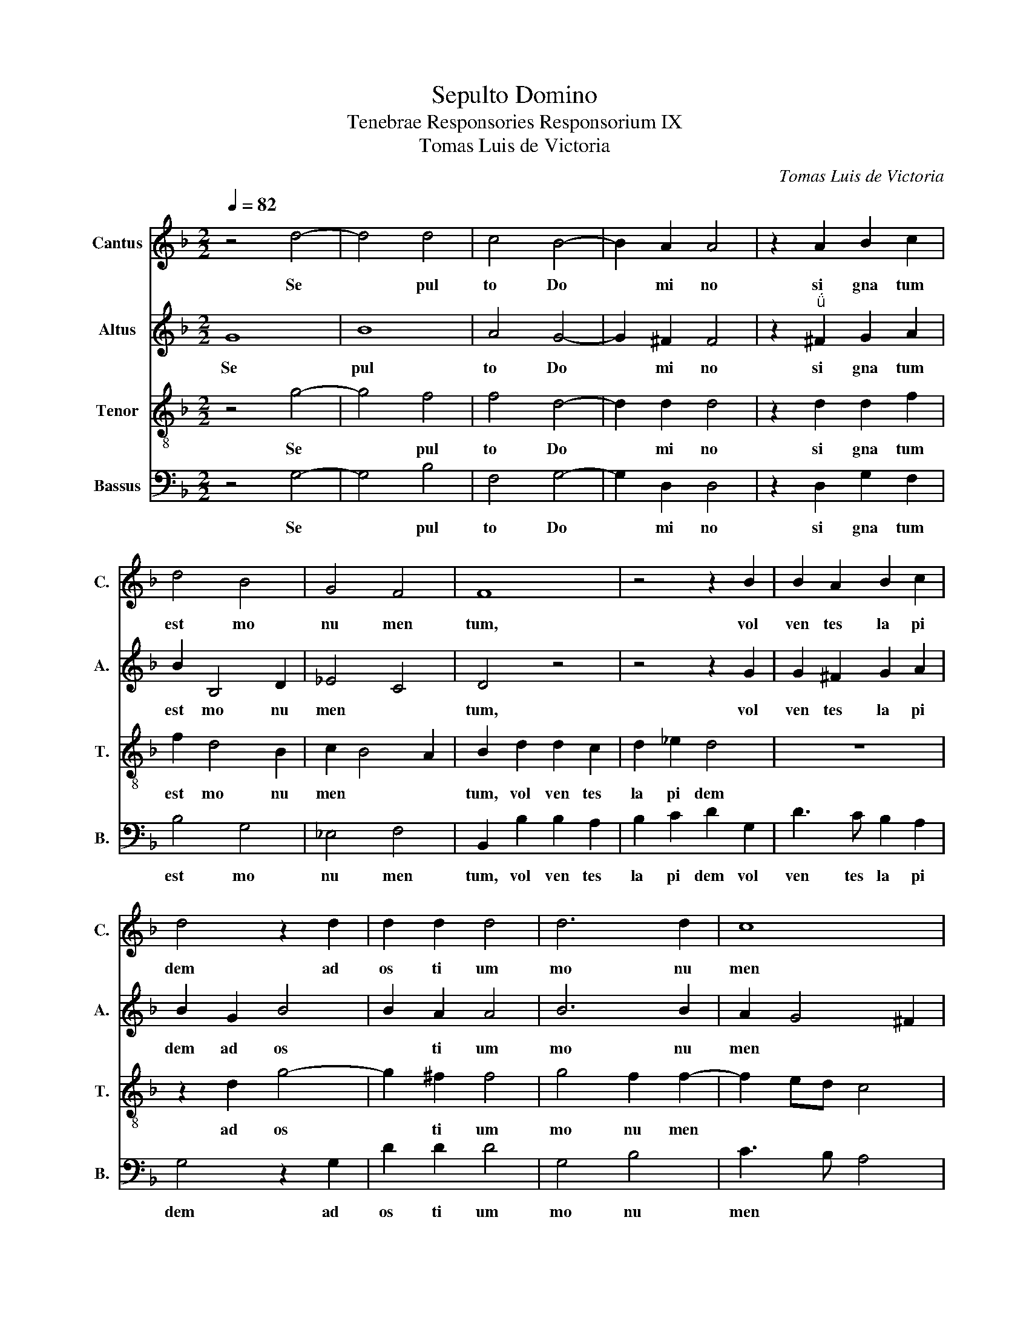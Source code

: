 X:1
T:Sepulto Domino
T:Tenebrae Responsories Responsorium IX
T:Tomas Luis de Victoria
C:Tomas Luis de Victoria
%%score 1 2 3 4
L:1/8
Q:1/4=82
M:2/2
K:F
V:1 treble nm="Cantus" snm="C."
V:2 treble nm="Altus" snm="A."
V:3 treble-8 nm="Tenor" snm="T."
V:4 bass nm="Bassus" snm="B."
V:1
 z4 d4- | d4 d4 | c4 B4- | B2 A2 A4 | z2 A2 B2 c2 | d4 B4 | G4 F4 | F8 | z4 z2 B2 | B2 A2 B2 c2 | %10
w: Se|* pul|to~ Do|* mi no~|si gna tum~|est~ mo|nu men|tum,~|vol|ven tes~ la pi|
 d4 z2 d2 | d2 d2 d4 | d6 d2 | c8 | =B8 ||S d4 d2 d2 | f3 e d2 c2 | d2 _e2- ed d2- | d2 c2 d4- | %19
w: dem~ ad~|os ti um~|mo nu|men|ti:~|Po nen tes~|mi * * *||* li tes,~|
 d4 z4 | z8 | z2 A2 A2 A2 | BcdB cd _e2- | e2 d2 _e4 | d8!fine! || z8 | z8 | z8 | z8 | z8 | z8 | %31
w: ||qui~ cus to|di- * * * * * *|* rent~ il-|lum.~|||||||
 z8 | z8 | z8 | z8 | z8 | z8 || d4 d2 d2 | f3 e d2 c2 | d2 _e2- ed d2- | d2 c2 d4- | d4 z4 | z8 | %43
w: ||||||Po nen tes~|mi * * *||* li tes,~|||
 z2 A2 A2 A2 | BcdB cd _e2- | e2 d2 _e4 | d8!D.C.! |] %47
w: qui~ cus to|di * * * * * *|* rent~ il|lum.~|
V:2
 G8 | B8 | A4 G4- | G2 ^F2 F4 | z2"^" ^F2 G2 A2 | B2 B,4 D2 | _E4 C4 | D4 z4 | z4 z2 G2 | %9
w: Se|pul|to~ Do|* mi no~|si gna tum~|est~ mo nu|men *|tum,~|vol|
 G2 ^F2 G2 A2 | B2 G2 B4 | B2 A2 A4 | B6 B2 | A2 G4 ^F2 | G8 || z8 | A4 A2 A2 | =B2 c2 A4 | %18
w: ven tes~ la pi|dem~ ad~ os|* ti um~|mo nu|men * *|ti:~||Po nen tes~|mi li tes,~|
 z2 G2 G2 G2 | B3 A G2 F2 | G2 A2- AG G2- | G2 ^FE F4 | G8- | G8- | G8 || z8 | z8 | z8 | z8 | z8 | %30
w: qui~ cus to|di * * *|rent~ il~- * * *||lum.~||||||||
 z8 | z8 | z8 |"^Solo" E4 F2 D2 | GFED C2 D2 | _E2 D4 C2 | D8 || z8 | A4 A2 A2 | =B2 c2 A4 | %40
w: |||pe ti e|* * * * * runt~|il * *|lum.~||Po nen tes~|mi li tes,~|
 z2 G2 G2 G2 | B3 A G2 F2 | G2 A2- AG G2- | G2 ^FE F4 | G8- | G8- | G8 |] %47
w: qui~ cus to|di * * *|rent~ il~ * * *||lum.~|||
V:3
 z4 g4- | g4 f4 | f4 d4- | d2 d2 d4 | z2 d2 d2 f2 | f2 d4 B2 | c2 B4 A2 | B2 d2 d2 c2 | d2 _e2 d4 | %9
w: Se|* pul|to~ Do|* mi no~|si gna tum~|est~ mo nu|men * *|tum,~ vol ven tes~|la pi dem~|
 z8 | z2 d2 g4- | g2 ^f2 f4 | g4 f2 f2- | f2 ed c4 | d8 || z4 d4 | d2 d2 f3 e | d2 c2 d4 | %18
w: |ad~ os|* ti um~|mo nu men||ti:~|Po|nen tes~ mi *||
 _e4 d2 B2 | B2 B2 d3 c | B2 A2 BcdB | c4 A2 d2 | d2 d2 _e3 d | c2 =B2 c4- | c2 =B2 B4 || %25
w: li tes,~ qui~|cus to di *|* rent~ il * * *|* lum~ qui~|cus to di- *|* rent~ il-|* * lum.~|
"^Solo" d8 | e4 f4 | d4 z2 g2- | g2 g2 e4 | f6 f2 | f4 d2 f2- | f2 ed c2 d2 | e2 f2- fe d2- | %33
w: Ac|cen den|tes~ prin|* ci pes~|sa cer|do tum~ ad~|* * * * Pi|la * * * *|
 d2 _d2 =d4 | z2 G2 A4 | B2 B2 G4 | A8 || z4 d4 | d2 d2 f3 e | d2 c2 d4 | _e4 d2 B2 | B2 B2 d3 c | %42
w: * * tum~|pe ti|e runt~ il|lum.~|Po|nen tes~ mi *||li tes,~ qui~|cus to di *|
 B2 A2 BcdB | c4 A2 d2 | d2 d2 _e3 d | c2 =B2 c4- | c2 =B2 B4 |] %47
w: * rent~ il * * *|* lum~ qui~|cus to di *|* rent~ il|* * lum.~|
V:4
 z4 G,4- | G,4 B,4 | F,4 G,4- | G,2 D,2 D,4 | z2 D,2 G,2 F,2 | B,4 G,4 | _E,4 F,4 | %7
w: Se|* pul|to~ Do|* mi no~|si gna tum~|est~ mo|nu men|
 B,,2 B,2 B,2 A,2 | B,2 C2 D2 G,2 | D3 C B,2 A,2 | G,4 z2 G,2 | D2 D2 D4 | G,4 B,4 | C3 B, A,4 | %14
w: tum,~ vol ven tes~|la pi dem~ vol|ven tes~ la pi|dem~ ad~|os ti um~|mo nu|men * *|
 G,8 || z8 | z8 | z8 | z4 G,4 | G,2 G,2 B,3 A, | G,2 ^F,2 G,4 | A,4 D,2 D,2 | G,2 G,2 C,4- | %23
w: ti:~||||qui|cu- sto- di- *|* rent il-|* lum, qui~|cus to di-|
 C,2 G,2 C,4 | G,8 || z4"^Solo" G,4- | G,4 A,4 | B,4 G,4 | C6 C2 | A,4 B,4- | B,2 B,2 B,4 | %31
w: * rent~ il-|lum.~|Ac|* cen|den tes~|prin ci|pes~ sa|* cer do|
 G,2 C4 B,A, | G,2 A,2 B,4 | A,4 z2 D,2 | E,4 F,2 D,2 | G,3 F, _E,4 | D,8 || z8 | z8 | z8 | %40
w: tum~ ad~ * *|* Pi la|tum~ pe|ti e runt~|il * *|lum.~||||
 z4 G,4 | G,2 G,2 B,3 A, | G,2 ^F,2 G,4 | A,4 D,2 D,2 | G,2 G,2 C,4- | C,2 G,2 C,4 | G,8 |] %47
w: Po|nen tes~ mi *||li tes,~ qui~|cus to di|* rent~ il|lum.~|

